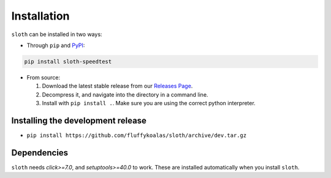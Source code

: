 Installation
============

``sloth`` can be installed in two ways:

* Through ``pip`` and `PyPI <https://pypi.org>`_:

.. code-block:: shell

    pip install sloth-speedtest

* From source:

  1. Download the latest stable release from our `Releases Page <https://github.com/fluffykoalas/sloth/releases>`_.

  2. Decompress it, and navigate into the directory in a command line.

  3. Install with ``pip install .``. Make sure you are using the correct python interpreter.


Installing the development release
----------------------------------

* ``pip install https://github.com/fluffykoalas/sloth/archive/dev.tar.gz``


Dependencies
------------

``sloth`` needs `click>=7.0`, and `setuptools>=40.0` to work.
These are installed automatically when you install ``sloth``.
